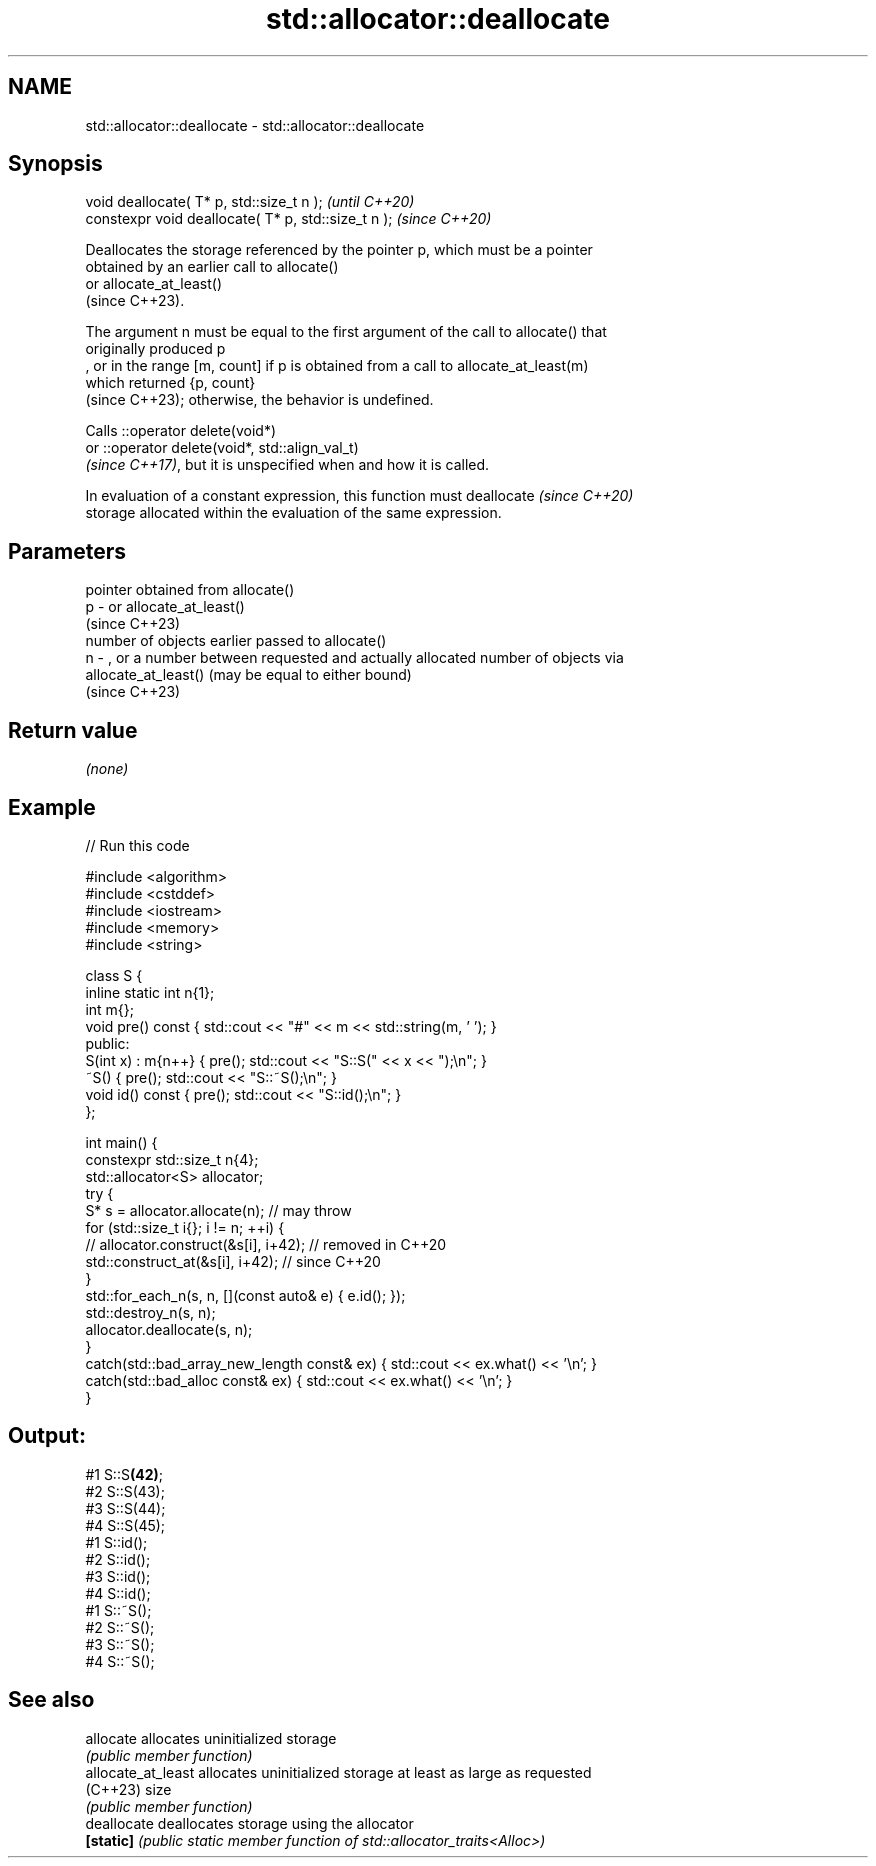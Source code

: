 .TH std::allocator::deallocate 3 "2022.07.31" "http://cppreference.com" "C++ Standard Libary"
.SH NAME
std::allocator::deallocate \- std::allocator::deallocate

.SH Synopsis
   void deallocate( T* p, std::size_t n );            \fI(until C++20)\fP
   constexpr void deallocate( T* p, std::size_t n );  \fI(since C++20)\fP

   Deallocates the storage referenced by the pointer p, which must be a pointer
   obtained by an earlier call to allocate()
   or allocate_at_least()
   (since C++23).

   The argument n must be equal to the first argument of the call to allocate() that
   originally produced p
   , or in the range [m, count] if p is obtained from a call to allocate_at_least(m)
   which returned {p, count}
   (since C++23); otherwise, the behavior is undefined.

   Calls ::operator delete(void*)
   or ::operator delete(void*, std::align_val_t)
   \fI(since C++17)\fP, but it is unspecified when and how it is called.

   In evaluation of a constant expression, this function must deallocate  \fI(since C++20)\fP
   storage allocated within the evaluation of the same expression.

.SH Parameters

       pointer obtained from allocate()
   p - or allocate_at_least()
       (since C++23)
       number of objects earlier passed to allocate()
   n - , or a number between requested and actually allocated number of objects via
       allocate_at_least() (may be equal to either bound)
       (since C++23)

.SH Return value

   \fI(none)\fP

.SH Example


// Run this code

 #include <algorithm>
 #include <cstddef>
 #include <iostream>
 #include <memory>
 #include <string>

 class S {
     inline static int n{1};
     int m{};
     void pre() const { std::cout << "#" << m << std::string(m, ' '); }
 public:
     S(int x) : m{n++} { pre(); std::cout << "S::S(" << x << ");\\n"; }
     ~S() { pre(); std::cout << "S::~S();\\n"; }
     void id() const { pre(); std::cout << "S::id();\\n"; }
 };

 int main() {
     constexpr std::size_t n{4};
     std::allocator<S> allocator;
     try {
         S* s = allocator.allocate(n); // may throw
         for (std::size_t i{}; i != n; ++i) {
         //  allocator.construct(&s[i], i+42); // removed in C++20
             std::construct_at(&s[i], i+42); // since C++20
         }
         std::for_each_n(s, n, [](const auto& e) { e.id(); });
         std::destroy_n(s, n);
         allocator.deallocate(s, n);
     }
     catch(std::bad_array_new_length const& ex) { std::cout << ex.what() << '\\n'; }
     catch(std::bad_alloc const& ex) { std::cout << ex.what() << '\\n'; }
 }

.SH Output:

 #1 S::S\fB(42)\fP;
 #2  S::S(43);
 #3   S::S(44);
 #4    S::S(45);
 #1 S::id();
 #2  S::id();
 #3   S::id();
 #4    S::id();
 #1 S::~S();
 #2  S::~S();
 #3   S::~S();
 #4    S::~S();

.SH See also

   allocate          allocates uninitialized storage
                     \fI(public member function)\fP
   allocate_at_least allocates uninitialized storage at least as large as requested
   (C++23)           size
                     \fI(public member function)\fP
   deallocate        deallocates storage using the allocator
   \fB[static]\fP          \fI(public static member function of std::allocator_traits<Alloc>)\fP
